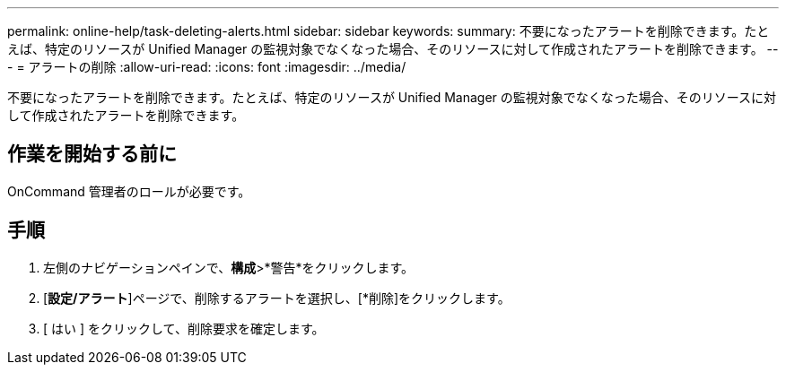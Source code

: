 ---
permalink: online-help/task-deleting-alerts.html 
sidebar: sidebar 
keywords:  
summary: 不要になったアラートを削除できます。たとえば、特定のリソースが Unified Manager の監視対象でなくなった場合、そのリソースに対して作成されたアラートを削除できます。 
---
= アラートの削除
:allow-uri-read: 
:icons: font
:imagesdir: ../media/


[role="lead"]
不要になったアラートを削除できます。たとえば、特定のリソースが Unified Manager の監視対象でなくなった場合、そのリソースに対して作成されたアラートを削除できます。



== 作業を開始する前に

OnCommand 管理者のロールが必要です。



== 手順

. 左側のナビゲーションペインで、*構成*>*警告*をクリックします。
. [*設定/アラート*]ページで、削除するアラートを選択し、[*削除]をクリックします。
. [ はい ] をクリックして、削除要求を確定します。

